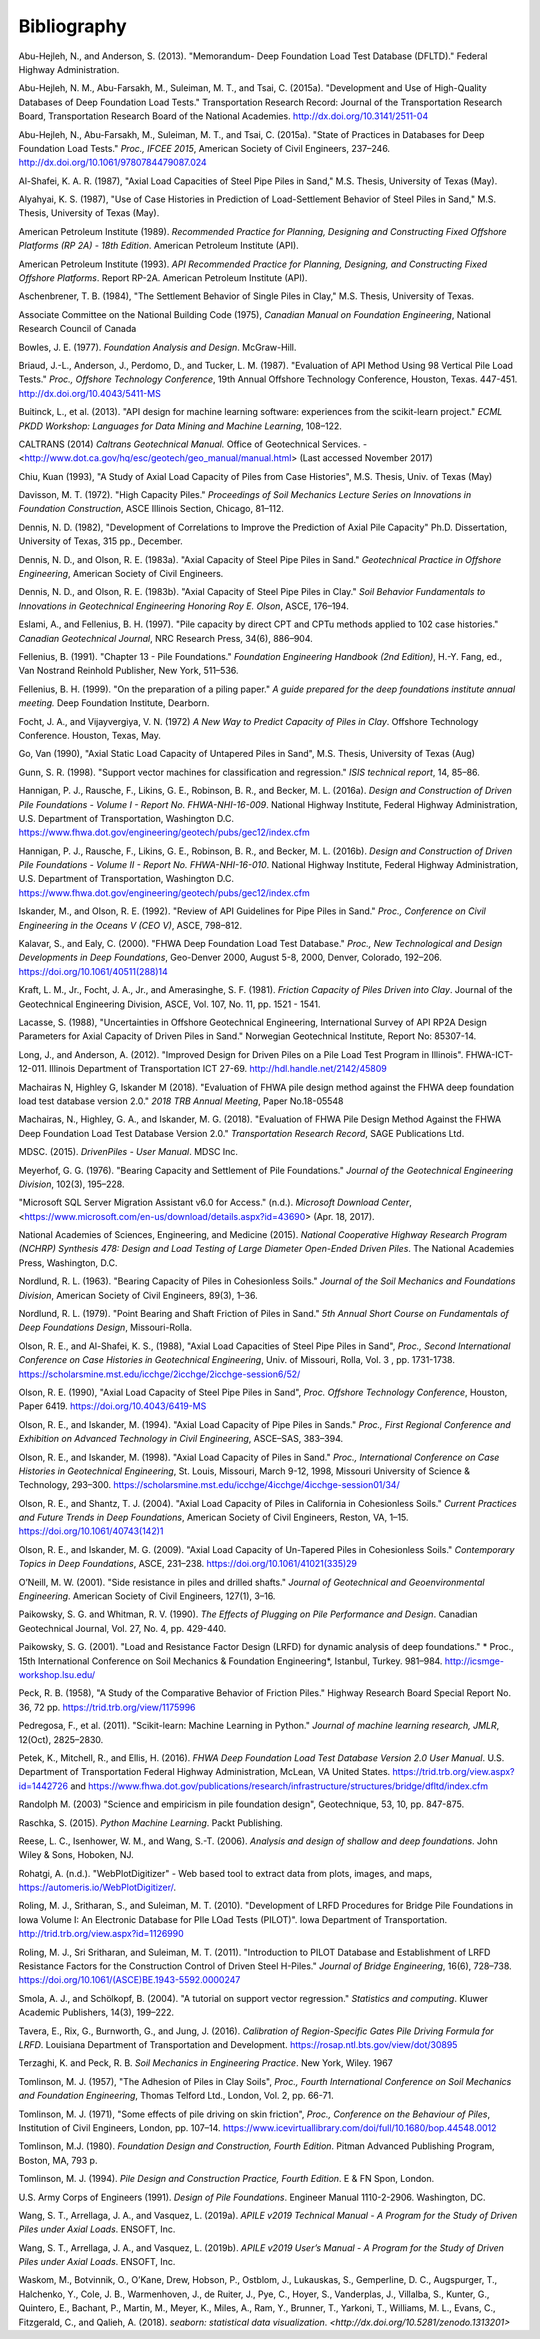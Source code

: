 
############
Bibliography
############


.. _Abu-Hejleh2013:

Abu-Hejleh, N., and Anderson, S. (2013). "Memorandum- Deep Foundation Load Test Database (DFLTD)." Federal Highway Administration.

.. _Abu-Hejleh2015a:

Abu-Hejleh, N. M., Abu-Farsakh, M., Suleiman, M. T., and Tsai, C. (2015a). "Development and Use of High-Quality Databases of Deep Foundation Load Tests." Transportation Research Record: Journal of the Transportation Research Board, Transportation Research Board of the National Academies. `<http://dx.doi.org/10.3141/2511-04>`_

.. _Abu-Hejleh2015b:

Abu-Hejleh, N., Abu-Farsakh, M., Suleiman, M. T., and Tsai, C. (2015a). "State of Practices in Databases for Deep Foundation Load Tests." *Proc., IFCEE 2015*, American Society of Civil Engineers, 237–246. `<http://dx.doi.org/10.1061/9780784479087.024>`_

.. _Al-Shafei1987:

Al-Shafei, K. A. R. (1987), "Axial Load Capacities of Steel Pipe Piles in Sand," M.S. Thesis, University of Texas (May).

.. _Alyahyai1987:

Alyahyai, K. S. (1987), "Use of Case Histories in Prediction of Load-Settlement Behavior of Steel Piles in Sand," M.S. Thesis, University of Texas (May).

.. _API1989:

American Petroleum Institute (1989). *Recommended Practice for Planning, Designing and Constructing Fixed Offshore Platforms (RP 2A) - 18th Edition*. American Petroleum Institute (API).

.. _API1993:

American Petroleum Institute (1993). *API Recommended Practice for Planning, Designing, and Constructing Fixed Offshore Platforms*. Report RP-2A. American Petroleum Institute (API).

.. _Aschenbrenner1984:

Aschenbrener, T. B. (1984), "The Settlement Behavior of Single Piles in Clay," M.S. Thesis, University of Texas.

.. _Canadian1975:

Associate Committee on the National Building Code (1975), *Canadian Manual on Foundation Engineering*, National Research Council of Canada

.. _Bowles1977:

Bowles, J. E. (1977). *Foundation Analysis and Design*. McGraw-Hill.

.. _Briaud1987:

Briaud, J.-L., Anderson, J., Perdomo, D., and Tucker, L. M. (1987). "Evaluation of API Method Using 98 Vertical Pile Load Tests." *Proc., Offshore Technology Conference*, 19th Annual Offshore Technology Conference, Houston, Texas. 447-451. `<http://dx.doi.org/10.4043/5411-MS>`_

.. _Buitinck2013:

Buitinck, L., et al. (2013). "API design for machine learning software: experiences from the scikit-learn project." *ECML PKDD Workshop: Languages for Data Mining and Machine Learning*, 108–122.

.. _Caltrans2014:

CALTRANS (2014) *Caltrans Geotechnical Manual.* Office of Geotechnical Services. - <http://www.dot.ca.gov/hq/esc/geotech/geo_manual/manual.html> (Last accessed November 2017)

.. _Chiu1993:

Chiu, Kuan (1993), "A Study of Axial Load Capacity of Piles from Case Histories", M.S. Thesis, Univ. of Texas (May)

.. _Davisson1972:

Davisson, M. T. (1972). "High Capacity Piles." *Proceedings of Soil Mechanics Lecture Series on Innovations in Foundation Construction*, ASCE Illinois Section, Chicago, 81–112.

.. _Dennis1982:

Dennis, N. D. (1982), "Development of Correlations to Improve the Prediction of Axial Pile Capacity" Ph.D. Dissertation, University of Texas, 315 pp., December.

.. _Dennis1983a:

Dennis, N. D., and Olson, R. E. (1983a). "Axial Capacity of Steel Pipe Piles in Sand." *Geotechnical Practice in Offshore Engineering*, American Society of Civil Engineers.

.. _Dennis1983b:

Dennis, N. D., and Olson, R. E. (1983b). "Axial Capacity of Steel Pipe Piles in Clay." *Soil Behavior Fundamentals to Innovations in Geotechnical Engineering Honoring Roy E. Olson*, ASCE, 176–194.

.. _Eslami1997:

Eslami, A., and Fellenius, B. H. (1997). "Pile capacity by direct CPT and CPTu methods applied to 102 case histories." *Canadian Geotechnical Journal*, NRC Research Press, 34(6), 886–904.

.. _Fellenius1991:

Fellenius, B. (1991). "Chapter 13 - Pile Foundations." *Foundation Engineering Handbook (2nd Edition)*, H.-Y. Fang, ed., Van Nostrand Reinhold Publisher, New York, 511–536.

.. _Fellenius1999:

Fellenius, B. H. (1999). "On the preparation of a piling paper." *A guide prepared for the deep foundations institute annual meeting.* Deep Foundation Institute, Dearborn.

.. _Focht1972:

Focht, J. A., and Vijayvergiya, V. N. (1972) *A New Way to Predict Capacity of Piles in Clay*. Offshore Technology Conference. Houston, Texas, May.

.. _Go1990:

Go, Van (1990), "Axial Static Load Capacity of Untapered Piles in Sand", M.S. Thesis, University of Texas (Aug)

.. _Gunn1998:

Gunn, S. R. (1998). "Support vector machines for classification and regression." *ISIS technical report*, 14, 85–86.

.. _Hannigan2016a:

Hannigan, P. J., Rausche, F., Likins, G. E., Robinson, B. R., and Becker, M. L. (2016a). *Design and Construction of Driven Pile Foundations - Volume I - Report No. FHWA-NHI-16-009*. National Highway Institute, Federal Highway Administration, U.S. Department of Transportation, Washington D.C. `<https://www.fhwa.dot.gov/engineering/geotech/pubs/gec12/index.cfm>`_

.. _Hannigan2016b:

Hannigan, P. J., Rausche, F., Likins, G. E., Robinson, B. R., and Becker, M. L. (2016b). *Design and Construction of Driven Pile Foundations - Volume II - Report No. FHWA-NHI-16-010*. National Highway Institute, Federal Highway Administration, U.S. Department of Transportation, Washington D.C. `<https://www.fhwa.dot.gov/engineering/geotech/pubs/gec12/index.cfm>`_

.. _Iskander1992:

Iskander, M., and Olson, R. E. (1992). "Review of API Guidelines for Pipe Piles in Sand." *Proc., Conference on Civil Engineering in the Oceans V (CEO V)*, ASCE, 798–812.

.. _Kalavar2000:

Kalavar, S., and Ealy, C. (2000). "FHWA Deep Foundation Load Test Database." *Proc., New Technological and Design Developments in Deep Foundations*, Geo-Denver 2000, August 5-8, 2000, Denver, Colorado, 192–206. `<https://doi.org/10.1061/40511(288)14>`_

.. _Kraft1981:

Kraft, L. M., Jr., Focht, J. A., Jr., and Amerasinghe, S. F. (1981). *Friction Capacity of Piles Driven into Clay*. Journal of the Geotechnical Engineering Division, ASCE, Vol. 107, No. 11, pp. 1521 - 1541.

.. _Lacasse1988:

Lacasse, S. (1988), "Uncertainties in Offshore Geotechnical Engineering, International Survey of API RP2A Design Parameters for Axial Capacity of Driven Piles in Sand." Norwegian Geotechnical Institute, Report No: 85307-14.

.. _Long2012:

Long, J., and Anderson, A. (2012). "Improved Design for Driven Piles on a Pile Load Test Program in Illinois". FHWA-ICT-12-011. Illinois Department of Transportation ICT 27-69. `<http://hdl.handle.net/2142/45809>`_

.. _Machairas2018conf:

Machairas N, Highley G, Iskander M (2018). "Evaluation of FHWA pile design method against the FHWA deep foundation load test database version 2.0." *2018 TRB Annual Meeting*, Paper No.18-05548

.. _Machairas2018:

Machairas, N., Highley, G. A., and Iskander, M. G. (2018). "Evaluation of FHWA Pile Design Method Against the FHWA Deep Foundation Load Test Database Version 2.0." *Transportation Research Record*, SAGE Publications Ltd.

.. _MDSC2015:

MDSC. (2015). *DrivenPiles - User Manual*. MDSC Inc.

.. _Meyerhof1976:

Meyerhof, G. G. (1976). "Bearing Capacity and Settlement of Pile Foundations." *Journal of the Geotechnical Engineering Division*, 102(3), 195–228.

.. _MS_SSMA:

"Microsoft SQL Server Migration Assistant v6.0 for Access." (n.d.). *Microsoft Download Center*, <https://www.microsoft.com/en-us/download/details.aspx?id=43690> (Apr. 18, 2017).

.. _NCHRP2015:

National Academies of Sciences, Engineering, and Medicine (2015). *National Cooperative Highway Research Program (NCHRP) Synthesis 478: Design and Load Testing of Large Diameter Open-Ended Driven Piles*. The National Academies Press, Washington, D.C.

.. _Nordlund1963:

Nordlund, R. L. (1963). "Bearing Capacity of Piles in Cohesionless Soils." *Journal of the Soil Mechanics and Foundations Division*, American Society of Civil Engineers, 89(3), 1–36.


.. _Nordlund1979:

Nordlund, R. L. (1979). "Point Bearing and Shaft Friction of Piles in Sand." *5th Annual Short Course on Fundamentals of Deep Foundations Design*, Missouri-Rolla.

.. _Olson1988:

Olson, R. E., and Al-Shafei, K. S., (1988), "Axial Load Capacities of Steel Pipe Piles in Sand", *Proc., Second International Conference on Case Histories in Geotechnical Engineering*, Univ. of Missouri, Rolla, Vol. 3 , pp. 1731-1738. `<https://scholarsmine.mst.edu/icchge/2icchge/2icchge-session6/52/>`_

.. _Olson1990:

Olson, R. E. (1990), "Axial Load Capacity of Steel Pipe Piles in Sand", *Proc. Offshore Technology Conference*, Houston, Paper 6419. `<https://doi.org/10.4043/6419-MS>`_

.. _Olson1994:

Olson, R. E., and Iskander, M. (1994). "Axial Load Capacity of Pipe Piles in Sands." *Proc., First Regional Conference and Exhibition on Advanced Technology in Civil Engineering*, ASCE–SAS, 383–394.

.. _Olson1998:

Olson, R. E., and Iskander, M. (1998). "Axial Load Capacity of Piles in Sand." *Proc., International Conference on Case Histories in Geotechnical Engineering*, St. Louis, Missouri, March 9-12, 1998, Missouri University of Science & Technology, 293–300. `<https://scholarsmine.mst.edu/icchge/4icchge/4icchge-session01/34/>`_

.. _Olson2004:

Olson, R. E., and Shantz, T. J. (2004). "Axial Load Capacity of Piles in California in Cohesionless Soils." *Current Practices and Future Trends in Deep Foundations*, American Society of Civil Engineers, Reston, VA, 1–15. `<https://doi.org/10.1061/40743(142)1>`_

.. _Olson2009:

Olson, R. E., and Iskander, M. G. (2009). "Axial Load Capacity of Un-Tapered Piles in Cohesionless Soils." *Contemporary Topics in Deep Foundations*, ASCE, 231–238. `<https://doi.org/10.1061/41021(335)29>`_

.. _oneill2001:

O’Neill, M. W. (2001). "Side resistance in piles and drilled shafts." *Journal of Geotechnical and Geoenvironmental Engineering*. American Society of Civil Engineers, 127(1), 3–16.


.. _Paikowsky1990:

Paikowsky, S. G. and Whitman, R. V. (1990). *The Effects of Plugging on Pile Performance and Design*. Canadian Geotechnical Journal, Vol. 27, No. 4, pp. 429-440.

.. _Paikowsky2001:

Paikowsky, S. G. (2001). "Load and Resistance Factor Design (LRFD) for dynamic analysis of deep foundations." * Proc., 15th International Conference on Soil Mechanics & Foundation Engineering*, Istanbul, Turkey. 981–984. `<http://icsmge-workshop.lsu.edu/>`_

.. _Peck1958:

Peck, R. B. (1958), "A Study of the Comparative Behavior of Friction Piles." Highway Research Board Special Report No. 36, 72 pp. `<https://trid.trb.org/view/1175996>`_

.. _Pedregosa2011:

Pedregosa, F., et al. (2011). "Scikit-learn: Machine Learning in Python." *Journal of machine learning research, JMLR*, 12(Oct), 2825–2830.

.. _Petek2016:

Petek, K., Mitchell, R., and Ellis, H. (2016). *FHWA Deep Foundation Load Test Database Version 2.0 User Manual*. U.S. Department of Transportation Federal Highway Administration, McLean, VA United States. `<https://trid.trb.org/view.aspx?id=1442726>`_ and `<https://www.fhwa.dot.gov/publications/research/infrastructure/structures/bridge/dfltd/index.cfm>`_

.. _Randolph2003:

Randolph M. (2003) "Science and empiricism in pile foundation design", Geotechnique, 53, 10, pp. 847-875.

.. _Raschka2015:

Raschka, S. (2015). *Python Machine Learning*. Packt Publishing.

.. _Reese2006:

Reese, L. C., Isenhower, W. M., and Wang, S.-T. (2006). *Analysis and design of shallow and deep foundations*. John Wiley & Sons, Hoboken, NJ.

.. _WebPlotDigitizer:

Rohatgi, A. (n.d.). "WebPlotDigitizer" - Web based tool to extract data from plots, images, and maps, `<https://automeris.io/WebPlotDigitizer/>`_.

.. _Roling2010:

Roling, M. J., Sritharan, S., and Suleiman, M. T. (2010). "Development of LRFD Procedures for Bridge Pile Foundations in Iowa Volume I: An Electronic Database for PIle LOad Tests (PILOT)". Iowa Department of Transportation. `<http://trid.trb.org/view.aspx?id=1126990>`_

.. _Roling2011:

Roling, M. J., Sri Sritharan, and Suleiman, M. T. (2011). "Introduction to PILOT Database and Establishment of LRFD Resistance Factors for the Construction Control of Driven Steel H-Piles." *Journal of Bridge Engineering*, 16(6), 728–738. `<https://doi.org/10.1061/(ASCE)BE.1943-5592.0000247>`_

.. _Smola2004:

Smola, A. J., and Schölkopf, B. (2004). "A tutorial on support vector regression." *Statistics and computing*. Kluwer Academic Publishers, 14(3), 199–222.

.. _Tavera2016:

Tavera, E., Rix, G., Burnworth, G., and Jung, J. (2016). *Calibration of Region-Specific Gates Pile Driving Formula for LRFD*. Louisiana Department of Transportation and Development. `<https://rosap.ntl.bts.gov/view/dot/30895>`_

.. _Terzaghi1967:

Terzaghi, K. and Peck, R. B. *Soil Mechanics in Engineering Practice*. New York, Wiley. 1967

.. _Tomlinson1957:

Tomlinson, M. J. (1957), "The Adhesion of Piles in Clay Soils", *Proc., Fourth International Conference on Soil Mechanics and Foundation Engineering*, Thomas Telford Ltd., London, Vol. 2, pp. 66-71.

.. _Tomlinson1971:

Tomlinson, M. J. (1971), "Some effects of pile driving on skin friction", *Proc., Conference on the Behaviour of Piles*, Institution of Civil Engineers, London, pp. 107–14. `<https://www.icevirtuallibrary.com/doi/full/10.1680/bop.44548.0012>`_

.. _Tomlinson1980:

Tomlinson, M.J. (1980). *Foundation Design and Construction, Fourth Edition*. Pitman Advanced Publishing Program, Boston, MA, 793 p.

.. _Tomlinson1994:

Tomlinson, M. J. (1994). *Pile Design and Construction Practice, Fourth Edition*. E & FN Spon, London.

.. _USACE1991:

U.S. Army Corps of Engineers (1991). *Design of Pile Foundations*. Engineer Manual 1110-2-2906. Washington, DC.

.. _Wang2019a:

Wang, S. T., Arrellaga, J. A., and Vasquez, L. (2019a). *APILE v2019 Technical Manual - A Program for the Study of Driven Piles under Axial Loads*. ENSOFT, Inc.

.. _Wang2019b:

Wang, S. T., Arrellaga, J. A., and Vasquez, L. (2019b). *APILE v2019 User’s Manual - A Program for the Study of Driven Piles under Axial Loads*. ENSOFT, Inc.

.. _Waskom2018:

Waskom, M., Botvinnik, O., O’Kane, Drew, Hobson, P., Ostblom, J., Lukauskas, S., Gemperline, D. C., Augspurger, T., Halchenko, Y., Cole, J. B., Warmenhoven, J., de Ruiter, J., Pye, C., Hoyer, S., Vanderplas, J., Villalba, S., Kunter, G., Quintero, E., Bachant, P., Martin, M., Meyer, K., Miles, A., Ram, Y., Brunner, T., Yarkoni, T., Williams, M. L., Evans, C., Fitzgerald, C., and Qalieh, A. (2018). *seaborn: statistical data visualization*. `<http://dx.doi.org/10.5281/zenodo.1313201>`
